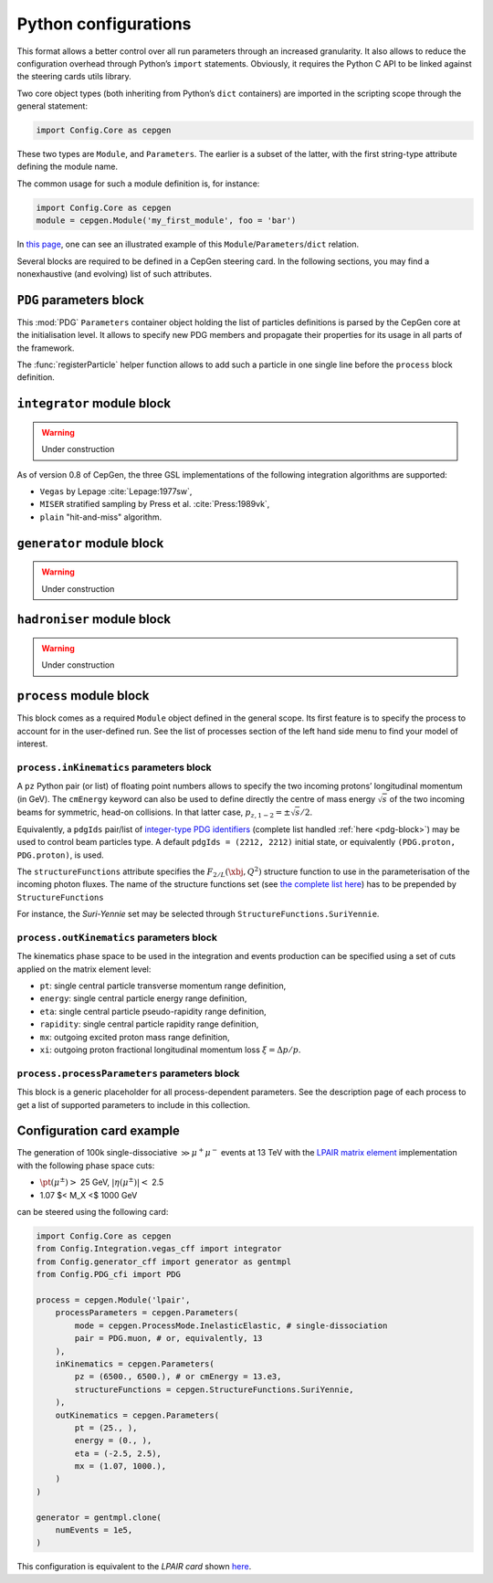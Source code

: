=====================
Python configurations
=====================

This format allows a better control over all run parameters through an increased granularity.
It also allows to reduce the configuration overhead through Python’s ``import`` statements.
Obviously, it requires the Python C API to be linked against the steering cards utils library.

Two core object types (both inheriting from Python’s ``dict`` containers) are imported in the scripting scope through the general statement:

.. code:: python

   import Config.Core as cepgen

These two types are ``Module``, and ``Parameters``.
The earlier is a subset of the latter, with the first string-type attribute defining the module name.

The common usage for such a module definition is, for instance:

.. code:: python

   import Config.Core as cepgen
   module = cepgen.Module('my_first_module', foo = 'bar')

In `this page <python-containers>`_, one can see an illustrated example of this ``Module``/``Parameters``/``dict`` relation.

Several blocks are required to be defined in a CepGen steering card.
In the following sections, you may find a nonexhaustive (and evolving) list of such attributes.

.. _pdg-block:

``PDG`` parameters block
------------------------

.. doxygennamespace:: Cards::Config::PDG_cfi
   :members:

This :mod:`PDG` ``Parameters`` container object holding the list of particles definitions is parsed by the CepGen core at the initialisation level.
It allows to specify new PDG members and propagate their properties for its usage in all parts of the framework.

The :func:`registerParticle` helper function allows to add such a particle in one single line before the ``process`` block definition.

``integrator`` module block
---------------------------

.. warning:: Under construction

As of version 0.8 of CepGen, the three GSL implementations of the following integration algorithms are supported:

* ``Vegas`` by Lepage :cite:`Lepage:1977sw`,
* ``MISER`` stratified sampling by Press et al. :cite:`Press:1989vk`,
* ``plain`` "hit-and-miss" algorithm.

``generator`` module block
--------------------------

.. warning:: Under construction

``hadroniser`` module block
---------------------------

.. warning:: Under construction

``process`` module block
------------------------

This block comes as a required ``Module`` object defined in the general scope.
Its first feature is to specify the process to account for in the user-defined run.
See the list of processes section of the left hand side menu to find your model of interest.

``process.inKinematics`` parameters block
~~~~~~~~~~~~~~~~~~~~~~~~~~~~~~~~~~~~~~~~~

A ``pz`` Python pair (or list) of floating point numbers allows to specify the two incoming protons’ longitudinal momentum (in GeV).
The ``cmEnergy`` keyword can also be used to define directly the centre of mass energy :math:`\sqrt{s}` of the two incoming beams for symmetric, head-on collisions.
In that latter case, :math:`p _ {z,1-2} = \pm \sqrt{s}/2`.

Equivalently, a ``pdgIds`` pair/list of `integer-type PDG identifiers <http://pdg.lbl.gov/2007/reviews/montecarlorpp.pdf>`_ (complete list handled :ref:`here <pdg-block>`) may be used to control beam particles type.
A default ``pdgIds = (2212, 2212)`` initial state, or equivalently ``(PDG.proton, PDG.proton)``, is used.

.. doxygenclass:: Cards::Config::StructureFunctions_cfi::StructureFunctions
   :members:

The ``structureFunctions`` attribute specifies the :math:`F _ {2/L}(\xbj,Q^2)` structure function to use in the parameterisation of the incoming photon fluxes.
The name of the structure functions set (see `the complete list here </structure-functions>`_) has to be prepended by ``StructureFunctions``

For instance, the *Suri-Yennie* set may be selected through ``StructureFunctions.SuriYennie``.

``process.outKinematics`` parameters block
~~~~~~~~~~~~~~~~~~~~~~~~~~~~~~~~~~~~~~~~~~

The kinematics phase space to be used in the integration and events production can be specified using a set of cuts applied on the matrix element level:

* ``pt``: single central particle transverse momentum range definition,
* ``energy``: single central particle energy range definition,
* ``eta``: single central particle pseudo-rapidity range definition,
* ``rapidity``: single central particle rapidity range definition,
* ``mx``: outgoing excited proton mass range definition,
* ``xi``: outgoing proton fractional longitudinal momentum loss :math:`\xi = \Delta p/p`.

  .. versionadded:: 0.9.2

``process.processParameters`` parameters block
~~~~~~~~~~~~~~~~~~~~~~~~~~~~~~~~~~~~~~~~~~~~~~

This block is a generic placeholder for all process-dependent parameters.
See the description page of each process to get a list of supported parameters to include in this collection.

.. _configuration-card-example:

Configuration card example
--------------------------

The generation of 100k single-dissociative :math:`\gg{\mu^+\mu^-}` events at 13 TeV with the `LPAIR matrix element <processes-lpair>`_ implementation with the following phase space cuts:

* :math:`\pt(\mu^\pm)>` 25 GeV, :math:`\lvert\eta(\mu^\pm)\rvert<` 2.5
* 1.07 $< M_X <$ 1000 GeV

can be steered using the following card:

.. code:: python

   import Config.Core as cepgen
   from Config.Integration.vegas_cff import integrator
   from Config.generator_cff import generator as gentmpl
   from Config.PDG_cfi import PDG

   process = cepgen.Module('lpair',
       processParameters = cepgen.Parameters(
           mode = cepgen.ProcessMode.InelasticElastic, # single-dissociation
           pair = PDG.muon, # or, equivalently, 13
       ),
       inKinematics = cepgen.Parameters(
           pz = (6500., 6500.), # or cmEnergy = 13.e3,
           structureFunctions = cepgen.StructureFunctions.SuriYennie,
       ),
       outKinematics = cepgen.Parameters(
           pt = (25., ),
           energy = (0., ),
           eta = (-2.5, 2.5),
           mx = (1.07, 1000.),
       )
   )

   generator = gentmpl.clone(
       numEvents = 1e5,
   )

This configuration is equivalent to the *LPAIR card* shown `here <cards-lpair#configuration-card-example>`_.
